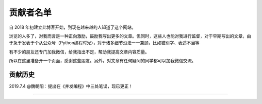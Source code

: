 ==================================
贡献者名单
==================================


自 2018 年初建立此博客开始，到现在越来越的人知道了这个网站。

浏览的人多了，对我而言是一种正向激励，鼓励我写出更多的文章。但同时，这些人也能对我进行监督，对于早期写出的文章，由于急于发表于个从公众号（Python编程时光），对于诸多细节没法一一兼顾，比如错别字、表述不当等

有不少的朋友还专门加我微信，给我指出不足，帮助我提高文章内容质量。

所以在这里准备开一个页面，感谢这些朋友。另外，对文章有任何疑问的同学都可以加我微信交流。

.. figure:: ![](http://image.python-online.cn/20190704205721.png)
   :alt: 添加明哥好友


----------------------------------
贡献历史
----------------------------------

2019.7.4 
@魏朝阳：提出在《并发编程》中三处笔误，现已更正！


------------------------------

.. figure:: http://image.python-online.cn/20190511161447.png
   :alt: 关注明哥公众号
